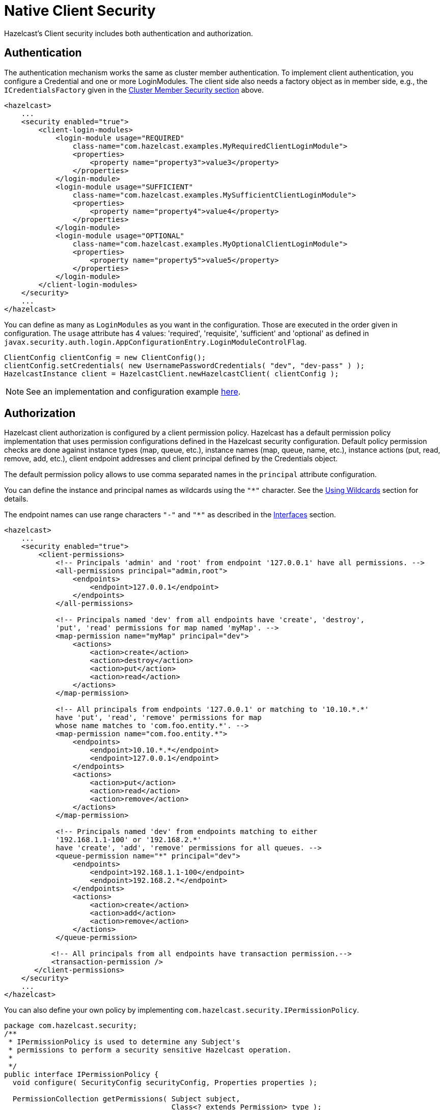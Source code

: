 = Native Client Security

Hazelcast's Client security includes both authentication and authorization.

== Authentication

The authentication mechanism works the same as cluster member authentication. To implement client authentication, you configure a Credential and one or more LoginModules. The client side also needs a factory object as in member side, e.g., the `ICredentialsFactory` given in the xref:security:cluster-member-security.adoc[Cluster Member Security section] above.

[source,xml]
----
<hazelcast>
    ...
    <security enabled="true">
        <client-login-modules>
            <login-module usage="REQUIRED"
                class-name="com.hazelcast.examples.MyRequiredClientLoginModule">
                <properties>
                    <property name="property3">value3</property>
                </properties>
            </login-module>
            <login-module usage="SUFFICIENT"
                class-name="com.hazelcast.examples.MySufficientClientLoginModule">
                <properties>
                    <property name="property4">value4</property>
                </properties>
            </login-module>
            <login-module usage="OPTIONAL"
                class-name="com.hazelcast.examples.MyOptionalClientLoginModule">
                <properties>
                    <property name="property5">value5</property>
                </properties>
            </login-module>
        </client-login-modules>
    </security>
    ...
</hazelcast>
----

You can define as many as `LoginModules` as you want in the configuration. Those are executed in the order given in configuration. The `usage` attribute has 4 values: 'required', 'requisite', 'sufficient' and 'optional' as defined in `javax.security.auth.login.AppConfigurationEntry.LoginModuleControlFlag`.

[source,java]
----
ClientConfig clientConfig = new ClientConfig();
clientConfig.setCredentials( new UsernamePasswordCredentials( "dev", "dev-pass" ) );
HazelcastInstance client = HazelcastClient.newHazelcastClient( clientConfig );
----

NOTE: See an implementation and configuration example https://github.com/hazelcast/hazelcast-code-samples/tree/master/enterprise/client-custom-credentials[here].

== Authorization

Hazelcast client authorization is configured by a client permission policy. Hazelcast has a default permission policy implementation that uses permission configurations defined in the Hazelcast security configuration. Default policy permission checks are done against instance types (map, queue, etc.), instance names (map, queue, name, etc.), instance actions (put, read, remove, add, etc.), client endpoint addresses and client principal defined by the Credentials object.

The default permission policy allows to use comma separated names in the `principal`
attribute configuration.

You can define the instance and principal names as wildcards using the `"*"` character.
See the xref:configuration:using-wildcards.adoc[Using Wildcards] section for details.

The endpoint names can use range characters `"-"` and `"*"` as described
in the xref:clusters:network-configuration.adoc#interfaces[Interfaces] section.

[source,xml]
----
<hazelcast>
    ...
    <security enabled="true">
        <client-permissions>
            <!-- Principals 'admin' and 'root' from endpoint '127.0.0.1' have all permissions. -->
            <all-permissions principal="admin,root">
                <endpoints>
                    <endpoint>127.0.0.1</endpoint>
                </endpoints>
            </all-permissions>

            <!-- Principals named 'dev' from all endpoints have 'create', 'destroy',
            'put', 'read' permissions for map named 'myMap'. -->
            <map-permission name="myMap" principal="dev">
                <actions>
                    <action>create</action>
                    <action>destroy</action>
                    <action>put</action>
                    <action>read</action>
                </actions>
            </map-permission>

            <!-- All principals from endpoints '127.0.0.1' or matching to '10.10.*.*'
            have 'put', 'read', 'remove' permissions for map
            whose name matches to 'com.foo.entity.*'. -->
            <map-permission name="com.foo.entity.*">
                <endpoints>
                    <endpoint>10.10.*.*</endpoint>
                    <endpoint>127.0.0.1</endpoint>
                </endpoints>
                <actions>
                    <action>put</action>
                    <action>read</action>
                    <action>remove</action>
                </actions>
            </map-permission>

            <!-- Principals named 'dev' from endpoints matching to either
            '192.168.1.1-100' or '192.168.2.*'
            have 'create', 'add', 'remove' permissions for all queues. -->
            <queue-permission name="*" principal="dev">
                <endpoints>
                    <endpoint>192.168.1.1-100</endpoint>
                    <endpoint>192.168.2.*</endpoint>
                </endpoints>
                <actions>
                    <action>create</action>
                    <action>add</action>
                    <action>remove</action>
                </actions>
            </queue-permission>

           <!-- All principals from all endpoints have transaction permission.-->
           <transaction-permission />
       </client-permissions>
    </security>
    ...
</hazelcast>
----

You can also define your own policy by implementing `com.hazelcast.security.IPermissionPolicy`.

[source,java]
----
package com.hazelcast.security;
/**
 * IPermissionPolicy is used to determine any Subject's
 * permissions to perform a security sensitive Hazelcast operation.
 *
 */
public interface IPermissionPolicy {
  void configure( SecurityConfig securityConfig, Properties properties );

  PermissionCollection getPermissions( Subject subject,
                                       Class<? extends Permission> type );

  void destroy();
}
----

Permission policy implementations can access client-permissions that are in the
configuration by using `SecurityConfig.getClientPermissionConfigs()` when
Hazelcast calls the `configure(SecurityConfig securityConfig, Properties properties)` method.

The `IPermissionPolicy.getPermissions(Subject subject, Class<? extends Permission> type)`
method is used to determine a client request that has been granted permission to
perform a security-sensitive operation.

Permission policy should return a `PermissionCollection` containing permissions
of the given type for the given `Subject`. The Hazelcast access controller calls
`PermissionCollection.implies(Permission)` on returning `PermissionCollection` and
it decides whether the current `Subject` has permission to access the requested resources.

== Permissions

The following is the list of client permissions that can be configured on the member:

* All Permission
+
[source,xml]
----
<all-permissions principal="principal">
    <endpoints>
        ...
    </endpoints>
</all-permissions>
----
+
* Map Permission
+
[source,xml]
----
<map-permission name="name" principal="principal">
    <endpoints>
        ...
    </endpoints>
    <actions>
        ...
    </actions>
</map-permission>
----
+
Actions: all, create, destroy, put, read, remove, lock, intercept, index, listen
+
* Queue Permission
+
[source,xml]
----
<queue-permission name="name" principal="principal">
    <endpoints>
        ...
    </endpoints>
    <actions>
        ...
    </actions>
</queue-permission>
----
+
Actions: all, create, destroy, add, remove, read, listen
+
* Multimap Permission
+
[source,xml]
----
<multimap-permission name="name" principal="principal">
    <endpoints>
        ...
    </endpoints>
    <actions>
        ...
     </actions>
</multimap-permission>
----
+
Actions: all, create, destroy, put, read, remove, listen, lock
+
* Topic Permission
+
[source,xml]
----
<topic-permission name="name" principal="principal">
    <endpoints>
        ...
    </endpoints>
    <actions>
        ...
    </actions>
</topic-permission>
----
+
Actions: create, destroy, publish, listen
+
* List Permission
+
[source,xml]
----
<list-permission name="name" principal="principal">
    <endpoints>
        ...
    </endpoints>
    <actions>
        ...
    </actions>
</list-permission>
----
+
Actions: all, create, destroy, add, read, remove, listen
+
* Set Permission
+
[source,xml]
----
<set-permission name="name" principal="principal">
    <endpoints>
        ...
    </endpoints>
    <actions>
        ...
    </actions>
</set-permission>
----
+
Actions: all, create, destroy, add, read, remove, listen
+
* Lock Permission
+
[source,xml]
----
<lock-permission name="name" principal="principal">
    <endpoints>
        ...
    </endpoints>
    <actions>
        ...
    </actions>
</lock-permission>
----
+
Actions: all, create, destroy, lock, read
+
* AtomicLong Permission
+
[source,xml]
----
<atomic-long-permission name="name" principal="principal">
    <endpoints>
        ...
    </endpoints>
    <actions>
        ...
    </actions>
</atomic-long-permission>
----
+
Actions: all, create, destroy, read, modify
+
* CountDownLatch Permission
+
[source,xml]
----
<countdown-latch-permission name="name" principal="principal">
    <endpoints>
        ...
    </endpoints>
    <actions>
        ...
    </actions>
</countdown-latch-permission>
----
+
Actions: all, create, destroy, modify, read
+
* IdGenerator Permission
+
[source,xml]
----
<id-generator-permission name="name" principal="principal">
    <endpoints>
        ...
    </endpoints>
    <actions>
        ...
    </actions>
</id-generator-permission>
----
+
Actions: all, create, destroy, modify, read
+
* FlakeIdGenerator Permission
+
[source,xml]
----
<flake-id-generator-permission name="name" principal="principal">
    <endpoints>
        ...
    </endpoints>
    <actions>
        ...
    </actions>
</flake-id-generator-permission>
----
+
Actions: all, create, destroy, modify
+
* Semaphore Permission
+
[source,xml]
----
<semaphore-permission name="name" principal="principal">
    <endpoints>
        ...
    </endpoints>
    <actions>
        ...
    </actions>
</semaphore-permission>
----
+
Actions: all, create, destroy, acquire, release, read
+
* Executor Service Permission
+
[source,xml]
----
<executor-service-permission name="name" principal="principal">
    <endpoints>
        ...
    </endpoints>
    <actions>
        ...
    </actions>
</executor-service-permission>
----
+
Actions: all, create, destroy
+
* Transaction Permission
+
[source,xml]
----
<transaction-permission principal="principal">
    <endpoints>
        ...
    </endpoints>
</transaction-permission>
----
+
* Cache Permission
+
[source,xml]
----
<cache-permission name="/hz/cache-name" principal="principal">
    <endpoints>
        ...
    </endpoints>
    <actions>
        ...
    </actions>
</cache-permission>
----
+
Actions: all, create, destroy, put, read, remove, listen
+
* User Code Deployment Permission
+
[source,xml]
----
<user-code-deployment-permission principal="principal">
    <endpoints>
        ...
    </endpoints>
    <actions>
        ...
    </actions>
</user-code-deployment-permission>
----
+
Actions: all, deploy

NOTE: The name provided in `cache-permission` must be the Hazelcast distributed object name corresponding to the `Cache` as described in xref:jcache:hazelcast-integration.adoc[JCache - Hazelcast Instance Integration].

=== Handling Permissions When a New Member Joins

By default, the set of permissions defined in the leader member of a cluster is
distributed to the newly joining members, overriding their own permission
configurations, if any. However, you can configure a new member to be joined, so that
it keeps its own set of permissions and even send these to the existing members in
the cluster. This can be done dynamically, i.e., without needing to restart the
cluster, using either one of the following configuration options:

* the `on-join-operation` configuration attribute
* the `setOnJoinPermissionOperation()` method

Using the above, you can choose whether a new member joining to a cluster will
apply the client permissions stored in its own configuration, or use the ones
defined in the cluster. The behaviors that you can specify with the configuration
are `RECEIVE`, `SEND` and `NONE`, which are described after the examples below.

The following are the examples for both approaches on how to use them:

**Declarative Configuration:**

[source,xml]
----
<hazelcast>
    ...
    <security enabled="true">
        <client-permissions on-join-operation="SEND">
            <!-- ... -->
        </client-permissions>
    </security>
    ...
</hazelcast>
----

**Programmatic Configuration:**

[source,java]
----
Config config = new Config();
config.getSecurityConfig()
    .setEnabled(true)
    .setOnJoinPermissionOperation(OnJoinPermissionOperationName.SEND);
----

The behaviors are explained below:

* `RECEIVE`: Applies the permissions from the leader member in the
cluster before join. This is the default value.
* `SEND`: Doesn't apply the permissions from the leader member before join.
If the security is enabled, then it refreshes or replaces the cluster wide
permissions with the ones in the new member after the join is complete.
This option is suitable for the scenarios where you need to replace the
cluster wide permissions without restarting the cluster.
* `NONE`: Neither applies pre-join permissions, nor sends the local permissions
to the other members. It means that the new member does not send its own
permission definitions to the cluster, but keeps them when it joins. However,
after the join, when you update the permissions in the other cluster members,
those updates are also sent to the newly joining member. Therefore, this option
is suitable for the scenarios where you need to elevate privileges temporarily
on a single member (preferably a xref:management:cluster-utilities.adoc#enabling-lite-members[lite member]) for a
limited time period. The clients which want to use these temporary permissions
have to access the cluster through this single new member, meaning that you need
to disable xref:clients:java.adoc#setting-smart-routing[smart routing] for such clients.
+
Note that, the `create` and `destroy` permissions will not work when using
the `NONE` option, since the distributed objects need to be created/destroyed on all the members.
+
The following is an example for a scenario where `NONE` is used:
+
[source,java]
----
// temporary member, in the below case a lite member
Config config = new Config().setLiteMember(true);
PermissionConfig allPermission = new PermissionConfig(PermissionType.ALL, "*", null);
config.getSecurityConfig()
  .setEnabled(true)
  .setOnJoinPermissionOperation(OnJoinPermissionOperationName.NONE)
  .addClientPermissionConfig(allPermission);
HazelcastInstance hzLite = Hazelcast.newHazelcastInstance(config);

// temporary client connecting only to the lite member
String memberAddr = ...;
ClientConfig clientConfig = new ClientConfig();
clientConfig.getNetworkConfig().setSmartRouting(false)
  .addAddress(memberAddr);
HazelcastInstance client = HazelcastClient.newHazelcastClient(clientConfig);

// do operations with escalated privileges:
client.getMap("protectedConfig").put("master.resolution", "1920");

// shutdown the client and lite member
client.shutdown();
hzLite.shutdown();
----